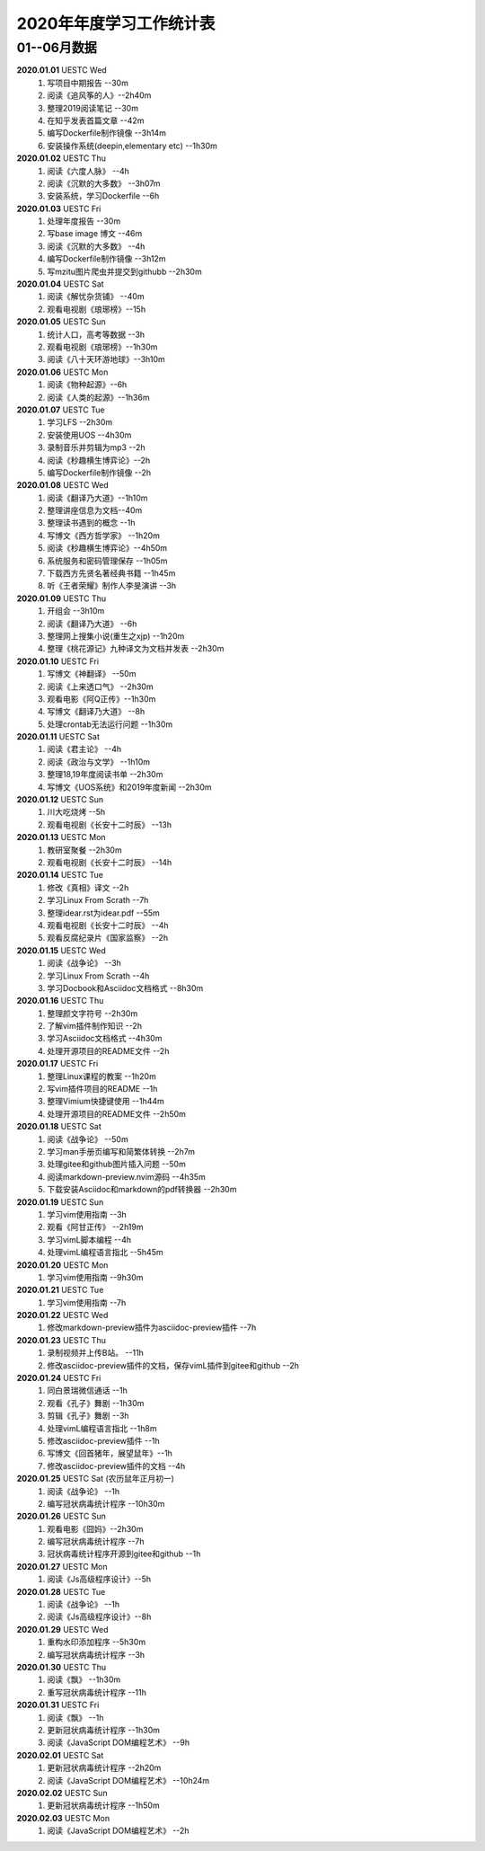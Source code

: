 2020年年度学习工作统计表　
^^^^^^^^^^^^^^^^^^^^^^^^^^^^^^^^^^

01--06月数据
-----------------------------
**2020.01.01**  UESTC Wed
	(1) 写项目中期报告 --30m
	(#) 阅读《追风筝的人》--2h40m
	(#) 整理2019阅读笔记  --30m
	(#) 在知乎发表首篇文章 --42m
	(#) 编写Dockerfile制作镜像 --3h14m
	(#) 安装操作系统(deepin,elementary etc) --1h30m
**2020.01.02**  UESTC Thu
	(1) 阅读《六度人脉》 --4h
	(#) 阅读《沉默的大多数》 --3h07m
	(#) 安装系统，学习Dockerfile --6h
**2020.01.03**  UESTC Fri
	(1) 处理年度报告 --30m
	(#) 写base image 博文 --46m
	(#) 阅读《沉默的大多数》 --4h
	(#) 编写Dockerfile制作镜像 --3h12m
	(#) 写mzitu图片爬虫并提交到githubb --2h30m
**2020.01.04**  UESTC Sat
	(1) 阅读《解忧杂货铺》 --40m
	(#) 观看电视剧《琅琊榜》--15h
**2020.01.05**  UESTC Sun
	(1) 统计人口，高考等数据 --3h
	(#) 观看电视剧《琅琊榜》--1h30m
	(#) 阅读《八十天环游地球》--3h10m
**2020.01.06**  UESTC Mon
	(1) 阅读《物种起源》--6h
	(#) 阅读《人类的起源》--1h36m
**2020.01.07**  UESTC Tue
	(1) 学习LFS --2h30m
	(#) 安装使用UOS --4h30m
	(#) 录制音乐并剪辑为mp3 --2h
	(#) 阅读《秒趣横生博弈论》--2h
	(#) 编写Dockerfile制作镜像 --2h
**2020.01.08**  UESTC Wed
	(1) 阅读《翻译乃大道》--1h10m
	(#) 整理讲座信息为文档--40m
	(#) 整理读书遇到的概念 --1h
	(#) 写博文《西方哲学家》 --1h20m
	(#) 阅读《秒趣横生博弈论》--4h50m
	(#) 系统服务和密码管理保存 --1h05m
	(#) 下载西方先贤名著经典书籍 --1h45m
	(#) 听《王者荣耀》制作人李旻演讲 --3h
**2020.01.09**  UESTC Thu
	(1) 开组会 --3h10m
	(#) 阅读《翻译乃大道》 --6h
	(#) 整理网上搜集小说(重生之xjp) --1h20m
	(#) 整理《桃花源记》九种译文为文档并发表 --2h30m
**2020.01.10**  UESTC Fri
	(1) 写博文《神翻译》 --50m
	(#) 阅读《上来透口气》 --2h30m
	(#) 观看电影《阿Q正传》--1h30m
	(#) 写博文《翻译乃大道》 --8h
	(#) 处理crontab无法运行问题 --1h30m
**2020.01.11**  UESTC Sat
	(1) 阅读《君主论》 --4h
	(#) 阅读《政治与文学》 --1h10m
	(#) 整理18,19年度阅读书单 --2h30m
	(#) 写博文《UOS系统》和2019年度新闻 --2h30m
**2020.01.12**  UESTC Sun
	(1) 川大吃烧烤 --5h
	(#) 观看电视剧《长安十二时辰》 --13h
**2020.01.13**  UESTC Mon
	(1) 教研室聚餐 --2h30m
	(#) 观看电视剧《长安十二时辰》 --14h
**2020.01.14**  UESTC Tue
	(1) 修改《真相》译文 --2h
	(#) 学习Linux From Scrath  --7h
	(#) 整理idear.rst为idear.pdf  --55m
	(#) 观看电视剧《长安十二时辰》 --4h
	(#) 观看反腐纪录片《国家监察》 --2h
**2020.01.15**  UESTC Wed
	(1) 阅读《战争论》 --3h
	(#) 学习Linux From Scrath  --4h
	(#) 学习Docbook和Asciidoc文档格式  --8h30m
**2020.01.16**  UESTC Thu
	(1) 整理颜文字符号  --2h30m
	(#) 了解vim插件制作知识  --2h
	(#) 学习Asciidoc文档格式  --4h30m
	(#) 处理开源项目的README文件 --2h
**2020.01.17**  UESTC Fri
	(1) 整理Linux课程的教案 --1h20m
	(#) 写vim插件项目的README --1h
	(#) 整理Vimium快捷键使用 --1h44m
	(#) 处理开源项目的README文件 --2h50m
**2020.01.18**  UESTC Sat
	(1) 阅读《战争论》 --50m
	(#) 学习man手册页编写和简繁体转换 --2h7m
	(#) 处理gitee和github图片插入问题 --50m
	(#) 阅读markdown-preview.nvim源码 --4h35m
	(#) 下载安装Asciidoc和markdown的pdf转换器 --2h30m
**2020.01.19**  UESTC Sun
	(1) 学习vim使用指南 --3h
	(#) 观看《阿甘正传》 --2h19m
	(#) 学习vimL脚本编程 --4h
	(#) 处理vimL编程语言指北 --5h45m
**2020.01.20**  UESTC Mon
	(1) 学习vim使用指南 --9h30m
**2020.01.21**  UESTC Tue
	(1) 学习vim使用指南 --7h
**2020.01.22**  UESTC Wed
	(1) 修改markdown-preview插件为asciidoc-preview插件 --7h
**2020.01.23**  UESTC Thu
	(1) 录制视频并上传B站。 --11h
	(#) 修改asciidoc-preview插件的文档，保存vimL插件到gitee和github --2h
**2020.01.24**  UESTC Fri
	(1) 同白景瑞微信通话 --1h
	(#) 观看《孔子》舞剧 --1h30m
	(#) 剪辑《孔子》舞剧 --3h
	(#) 处理vimL编程语言指北 --1h8m
	(#) 修改asciidoc-preview插件 --1h
	(#) 写博文《回首猪年，展望鼠年》--1h
	(#) 修改asciidoc-preview插件的文档 --4h
**2020.01.25**  UESTC Sat (农历鼠年正月初一)
	(1) 阅读《战争论》 --1h
	(#) 编写冠状病毒统计程序 --10h30m
**2020.01.26**  UESTC Sun 
	(1) 观看电影《囧妈》--2h30m
	(#) 编写冠状病毒统计程序 --7h
	(#) 冠状病毒统计程序开源到gitee和github --1h
**2020.01.27**  UESTC Mon 
	(1) 阅读《Js高级程序设计》--5h
**2020.01.28**  UESTC Tue 
	(1) 阅读《战争论》 --1h
	(#) 阅读《Js高级程序设计》--8h
**2020.01.29**  UESTC Wed 
	(1) 重构水印添加程序 --5h30m
	(#) 编写冠状病毒统计程序 --3h
**2020.01.30**  UESTC Thu 
	(1) 阅读《飘》 --1h30m
	(#) 重写冠状病毒统计程序 --11h
**2020.01.31**  UESTC Fri
	(1) 阅读《飘》 --1h
	(#) 更新冠状病毒统计程序 --1h30m
	(#) 阅读《JavaScript DOM编程艺术》 --9h
**2020.02.01**  UESTC Sat
	(1) 更新冠状病毒统计程序 --2h20m
	(#) 阅读《JavaScript DOM编程艺术》 --10h24m
**2020.02.02**  UESTC Sun
	(1) 更新冠状病毒统计程序 --1h50m
**2020.02.03**  UESTC Mon
	(1) 阅读《JavaScript DOM编程艺术》 --2h
